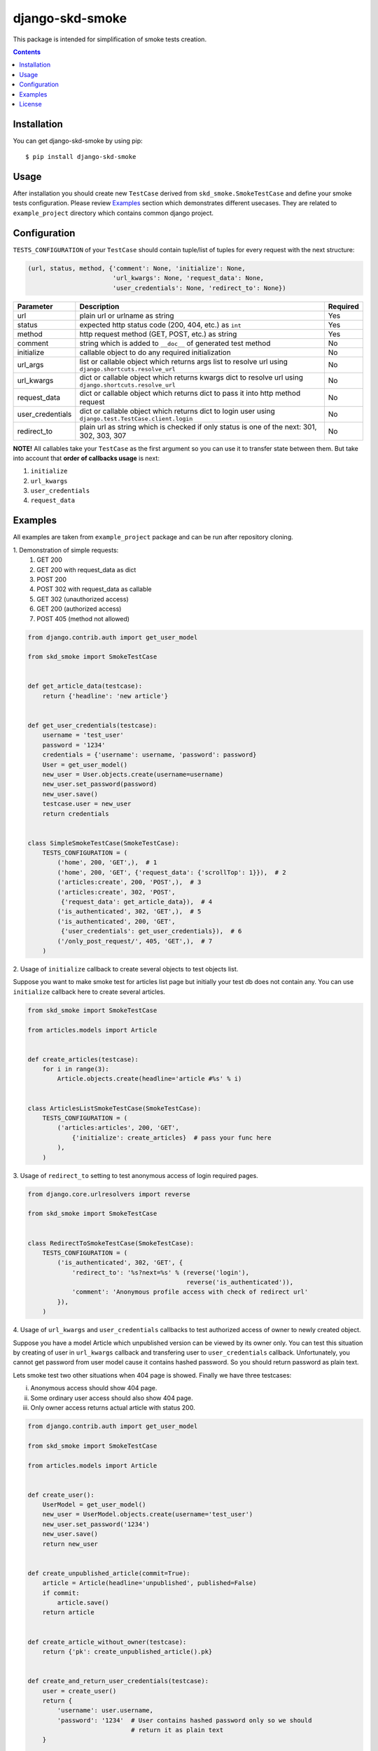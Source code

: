 ================
django-skd-smoke
================

.. image:: https://travis-ci.org/steelkiwi/django-skd-smoke.svg
    :target: https://travis-ci.org/steelkiwi/django-skd-smoke

.. image:: https://coveralls.io/repos/steelkiwi/django-skd-smoke/badge.svg?branch=master&service=github
    :target: https://coveralls.io/github/steelkiwi/django-skd-smoke?branch=master

.. image:: https://img.shields.io/pypi/l/django-skd-smoke.svg
    :target: https://pypi.python.org/pypi/django-skd-smoke

.. image:: https://img.shields.io/pypi/v/django-skd-smoke.svg
    :target: https://pypi.python.org/pypi/django-skd-smoke

.. image:: https://img.shields.io/pypi/pyversions/django-skd-smoke.svg
    :target: https://pypi.python.org/pypi/django-skd-smoke

This package is intended for simplification of smoke tests creation.

.. contents::

Installation
------------

You can get django-skd-smoke by using pip::

    $ pip install django-skd-smoke


Usage
-----
After installation you should create new ``TestCase`` derived from
``skd_smoke.SmokeTestCase`` and define your smoke tests configuration.
Please review `Examples`_ section which demonstrates different usecases.
They are related to ``example_project`` directory which contains common
django project.


Configuration
-------------
``TESTS_CONFIGURATION`` of your ``TestCase`` should contain tuple/list of
tuples for every request with the next structure:

.. code-block:: python

    (url, status, method, {'comment': None, 'initialize': None,
                           'url_kwargs': None, 'request_data': None,
                           'user_credentials': None, 'redirect_to': None})


.. list-table::
   :widths: 15 80 5
   :header-rows: 1

   * - Parameter
     - Description
     - Required
   * - url
     - plain url or urlname as string
     - Yes
   * - status
     - expected http status code (200, 404, etc.) as ``int``
     - Yes
   * - method
     - http request method (GET, POST, etc.) as string
     - Yes
   * - comment
     - string which is added to ``__doc__`` of generated test method
     - No
   * - initialize
     - callable object to do any required initialization
     - No
   * - url_args
     - list or callable object which returns args list to resolve url using ``django.shortcuts.resolve_url``
     - No
   * - url_kwargs
     - dict or callable object which returns kwargs dict to resolve url using ``django.shortcuts.resolve_url``
     - No
   * - request_data
     - dict or callable object which returns dict to pass it into http method request
     - No
   * - user_credentials
     - dict or callable object which returns dict to login user using ``django.test.TestCase.client.login``
     - No
   * - redirect_to
     - plain url as string which is checked if only status is one of the next: 301, 302, 303, 307
     - No

**NOTE!** All callables take your ``TestCase`` as the first argument so
you can use it to transfer state between them. But take into account that
**order of callbacks usage** is next:

#. ``initialize``
#. ``url_kwargs``
#. ``user_credentials``
#. ``request_data``


Examples
--------

All examples are taken from ``example_project`` package and can be run after
repository cloning.

\1. Demonstration of simple requests:
    1. GET 200
    2. GET 200 with request_data as dict
    3. POST 200
    4. POST 302 with request_data as callable
    5. GET 302 (unauthorized access)
    6. GET 200 (authorized access)
    7. POST 405 (method not allowed)

.. code-block:: python

    from django.contrib.auth import get_user_model

    from skd_smoke import SmokeTestCase


    def get_article_data(testcase):
        return {'headline': 'new article'}


    def get_user_credentials(testcase):
        username = 'test_user'
        password = '1234'
        credentials = {'username': username, 'password': password}
        User = get_user_model()
        new_user = User.objects.create(username=username)
        new_user.set_password(password)
        new_user.save()
        testcase.user = new_user
        return credentials


    class SimpleSmokeTestCase(SmokeTestCase):
        TESTS_CONFIGURATION = (
            ('home', 200, 'GET',),  # 1
            ('home', 200, 'GET', {'request_data': {'scrollTop': 1}}),  # 2
            ('articles:create', 200, 'POST',),  # 3
            ('articles:create', 302, 'POST',
             {'request_data': get_article_data}),  # 4
            ('is_authenticated', 302, 'GET',),  # 5
            ('is_authenticated', 200, 'GET',
             {'user_credentials': get_user_credentials}),  # 6
            ('/only_post_request/', 405, 'GET',),  # 7
        )


2. Usage of ``initialize`` callback to create several objects to test objects
list.

Suppose you want to make smoke test for articles list page but initially your
test db does not contain any. You can use ``initialize`` callback here to
create several articles.

.. code-block:: python

    from skd_smoke import SmokeTestCase

    from articles.models import Article


    def create_articles(testcase):
        for i in range(3):
            Article.objects.create(headline='article #%s' % i)


    class ArticlesListSmokeTestCase(SmokeTestCase):
        TESTS_CONFIGURATION = (
            ('articles:articles', 200, 'GET',
                {'initialize': create_articles}  # pass your func here
            ),
        )

3. Usage of ``redirect_to`` setting to test anonymous access of login required
pages.


.. code-block:: python

    from django.core.urlresolvers import reverse

    from skd_smoke import SmokeTestCase


    class RedirectToSmokeTestCase(SmokeTestCase):
        TESTS_CONFIGURATION = (
            ('is_authenticated', 302, 'GET', {
                'redirect_to': '%s?next=%s' % (reverse('login'),
                                               reverse('is_authenticated')),
                'comment': 'Anonymous profile access with check of redirect url'
            }),
        )

4. Usage of ``url_kwargs`` and ``user_credentials`` callbacks to test
authorized access of owner to newly created object.

Suppose you have a model Article which unpublished version can be viewed by
its owner only. You can test this situation by creating of user in
``url_kwargs`` callback and transfering user to ``user_credentials`` callback.
Unfortunately, you cannot get password from user model cause it contains
hashed password. So you should return password as plain text.

Lets smoke test two other situations when 404 page is showed. Finally we have
three testcases:

i. Anonymous access should show 404 page.
ii. Some ordinary user access should also show 404 page.
iii. Only owner access returns actual article with status 200.

.. code-block:: python

    from django.contrib.auth import get_user_model

    from skd_smoke import SmokeTestCase

    from articles.models import Article


    def create_user():
        UserModel = get_user_model()
        new_user = UserModel.objects.create(username='test_user')
        new_user.set_password('1234')
        new_user.save()
        return new_user


    def create_unpublished_article(commit=True):
        article = Article(headline='unpublished', published=False)
        if commit:
            article.save()
        return article


    def create_article_without_owner(testcase):
        return {'pk': create_unpublished_article().pk}


    def create_and_return_user_credentials(testcase):
        user = create_user()
        return {
            'username': user.username,
            'password': '1234'  # User contains hashed password only so we should
                                # return it as plain text
        }


    def create_article_with_its_owner(testcase):
        owner = create_user()
        testcase.owner = owner
        unpublished = create_unpublished_article(commit=False)
        unpublished.owner = owner
        unpublished.save()
        return {'pk': unpublished.pk}


    def get_owner_credentials(testcase):
        return {
            'username': testcase.owner.username,
            'password': '1234'  # User contains hashed password only
        }


    class UnpublishedArticleSmokeTestCase(SmokeTestCase):
        TESTS_CONFIGURATION = (
            ('articles:article', 404, 'GET',
                {'url_kwargs': create_article_without_owner,
                 'comment': 'Anonymous access to unpublished article.'}),  # 1

            ('articles:article', 404, 'GET',
                {'url_kwargs': create_article_without_owner,
                 'user_credentials': create_and_return_user_credentials,
                 'comment': 'Some user access to unpublished article.'}),  # 2

            ('articles:article', 200, 'GET',
                {'url_kwargs': create_article_with_its_owner,
                 'user_credentials': get_owner_credentials,
                 'comment': 'Owner access to unpublished article.'}),  # 3
        )

License
-------

MIT
